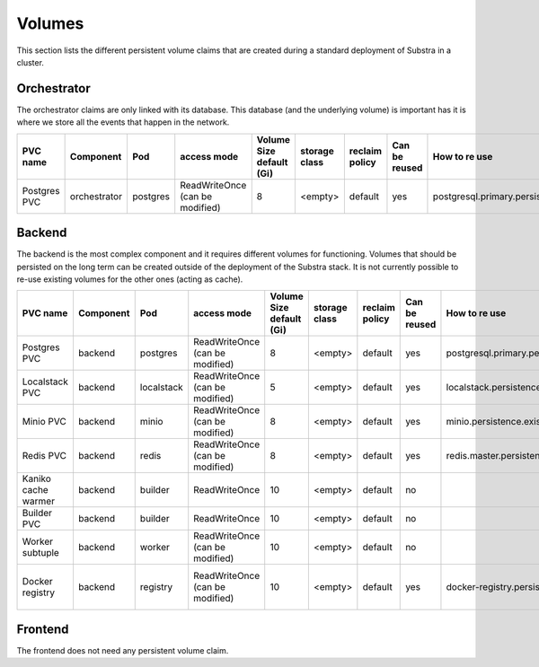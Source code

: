 Volumes
-------

This section lists the different persistent volume claims that are created during a standard deployment of Substra in a cluster.

Orchestrator
************

The orchestrator claims are only linked with its database. This database (and the underlying volume) is important has it is where we store all the events that happen in the network.

+--------------+--------------+----------+---------------------------------+--------------------------+---------------+----------------+---------------+----------------------------------------------+
|   PVC name   |  Component   |   Pod    |           access mode           | Volume Size default (Gi) | storage class | reclaim policy | Can be reused |                How to re use                 |
+==============+==============+==========+=================================+==========================+===============+================+===============+==============================================+
| Postgres PVC | orchestrator | postgres | ReadWriteOnce (can be modified) | 8                        | <empty>       | default        | yes           | postgresql.primary.persistence.existingClaim |
+--------------+--------------+----------+---------------------------------+--------------------------+---------------+----------------+---------------+----------------------------------------------+


Backend
*******

The backend is the most complex component and it requires different volumes for functioning. Volumes that should be persisted on the long term can be created outside of the deployment of the Substra stack. It is not currently possible to re-use existing volumes for the other ones (acting as cache).

+---------------------+-----------+------------+---------------------------------+--------------------------+---------------+----------------+---------------+----------------------------------------------+----------------------------------------------------+
|      PVC name       | Component |    Pod     |           access mode           | Volume Size default (Gi) | storage class | reclaim policy | Can be reused |                How to re use                 |                      Comment                       |
+=====================+===========+============+=================================+==========================+===============+================+===============+==============================================+====================================================+
| Postgres PVC        | backend   | postgres   | ReadWriteOnce (can be modified) | 8                        | <empty>       | default        | yes           | postgresql.primary.persistence.existingClaim |                                                    |
+---------------------+-----------+------------+---------------------------------+--------------------------+---------------+----------------+---------------+----------------------------------------------+----------------------------------------------------+
| Localstack PVC      | backend   | localstack | ReadWriteOnce (can be modified) | 5                        | <empty>       | default        | yes           | localstack.persistence.existingClaim         | Only created when `localstack.enabled = true`      |
+---------------------+-----------+------------+---------------------------------+--------------------------+---------------+----------------+---------------+----------------------------------------------+----------------------------------------------------+
| Minio PVC           | backend   | minio      | ReadWriteOnce (can be modified) | 8                        | <empty>       | default        | yes           | minio.persistence.existingClaim              | Only created when `minio.enabled = true`           |
+---------------------+-----------+------------+---------------------------------+--------------------------+---------------+----------------+---------------+----------------------------------------------+----------------------------------------------------+
| Redis PVC           | backend   | redis      | ReadWriteOnce (can be modified) | 8                        | <empty>       | default        | yes           | redis.master.persistence.existingClaim       |                                                    |
+---------------------+-----------+------------+---------------------------------+--------------------------+---------------+----------------+---------------+----------------------------------------------+----------------------------------------------------+
| Kaniko cache warmer | backend   | builder    | ReadWriteOnce                   | 10                       | <empty>       | default        | no            |                                              |                                                    |
+---------------------+-----------+------------+---------------------------------+--------------------------+---------------+----------------+---------------+----------------------------------------------+----------------------------------------------------+
| Builder PVC         | backend   | builder    | ReadWriteOnce                   | 10                       | <empty>       | default        | no            |                                              |                                                    |
+---------------------+-----------+------------+---------------------------------+--------------------------+---------------+----------------+---------------+----------------------------------------------+----------------------------------------------------+
| Worker subtuple     | backend   | worker     | ReadWriteOnce (can be modified) | 10                       | <empty>       | default        | no            |                                              |                                                    |
+---------------------+-----------+------------+---------------------------------+--------------------------+---------------+----------------+---------------+----------------------------------------------+----------------------------------------------------+
| Docker registry     | backend   | registry   | ReadWriteOnce (can be modified) | 10                       | <empty>       | default        | yes           | docker-registry.persistence.existingClaim    | Only created when `docker-registry.enabled = true` |
+---------------------+-----------+------------+---------------------------------+--------------------------+---------------+----------------+---------------+----------------------------------------------+----------------------------------------------------+


Frontend
********

The frontend does not need any persistent volume claim.